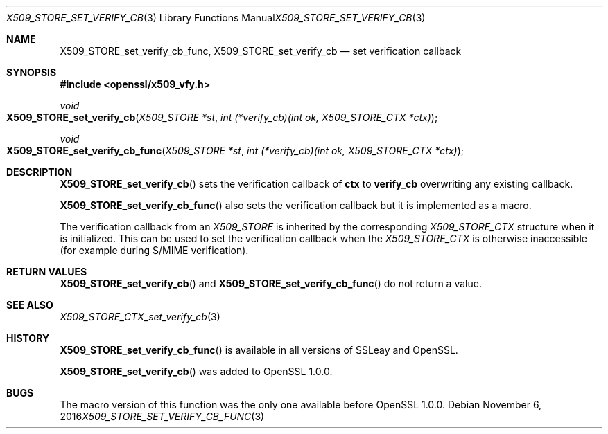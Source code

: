 .\"	$OpenBSD: X509_STORE_set_verify_cb_func.3,v 1.2 2016/11/06 15:52:50 jmc Exp $
.\"
.Dd $Mdocdate: November 6 2016 $
.Dt X509_STORE_SET_VERIFY_CB_FUNC 3
.Os
.Sh NAME
.Nm X509_STORE_set_verify_cb_func ,
.Nm X509_STORE_set_verify_cb
.Nd set verification callback
.Sh SYNOPSIS
.In openssl/x509_vfy.h
.Ft void
.Fo X509_STORE_set_verify_cb
.Fa "X509_STORE *st"
.Fa "int (*verify_cb)(int ok, X509_STORE_CTX *ctx)"
.Fc
.Ft void
.Fo X509_STORE_set_verify_cb_func
.Fa "X509_STORE *st"
.Fa "int (*verify_cb)(int ok, X509_STORE_CTX *ctx)"
.Fc
.Sh DESCRIPTION
.Fn X509_STORE_set_verify_cb
sets the verification callback of
.Sy ctx
to
.Sy verify_cb
overwriting any existing callback.
.Pp
.Fn X509_STORE_set_verify_cb_func
also sets the verification callback but it is implemented as a macro.
.Pp
The verification callback from an
.Vt X509_STORE
is inherited by the corresponding
.Vt X509_STORE_CTX
structure when it is initialized.
This can be used to set the verification callback when the
.Vt X509_STORE_CTX
is otherwise inaccessible (for example during S/MIME verification).
.Sh RETURN VALUES
.Fn X509_STORE_set_verify_cb
and
.Fn X509_STORE_set_verify_cb_func
do not return a value.
.Sh SEE ALSO
.Xr X509_STORE_CTX_set_verify_cb 3
.Sh HISTORY
.Fn X509_STORE_set_verify_cb_func
is available in all versions of SSLeay and OpenSSL.
.Pp
.Fn X509_STORE_set_verify_cb
was added to OpenSSL 1.0.0.
.Sh BUGS
The macro version of this function was the only one available before
OpenSSL 1.0.0.
